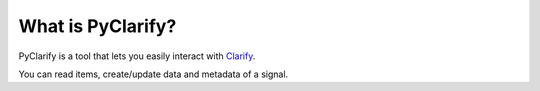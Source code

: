 .. _whatispyclarify:

******************
What is PyClarify?
******************

PyClarify is a tool that lets you easily interact with `Clarify <https://www.clarify.io>`__. 

You can read items, create/update data and metadata of a signal.
